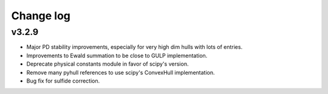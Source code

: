 Change log
==========

v3.2.9
------
* Major PD stability improvements, especially for very high dim hulls with lots
  of entries.
* Improvements to Ewald summation to be close to GULP implementation.
* Deprecate physical constants module in favor of scipy's version.
* Remove many pyhull references to use scipy's ConvexHull implementation.
* Bug fix for sulfide correction.
